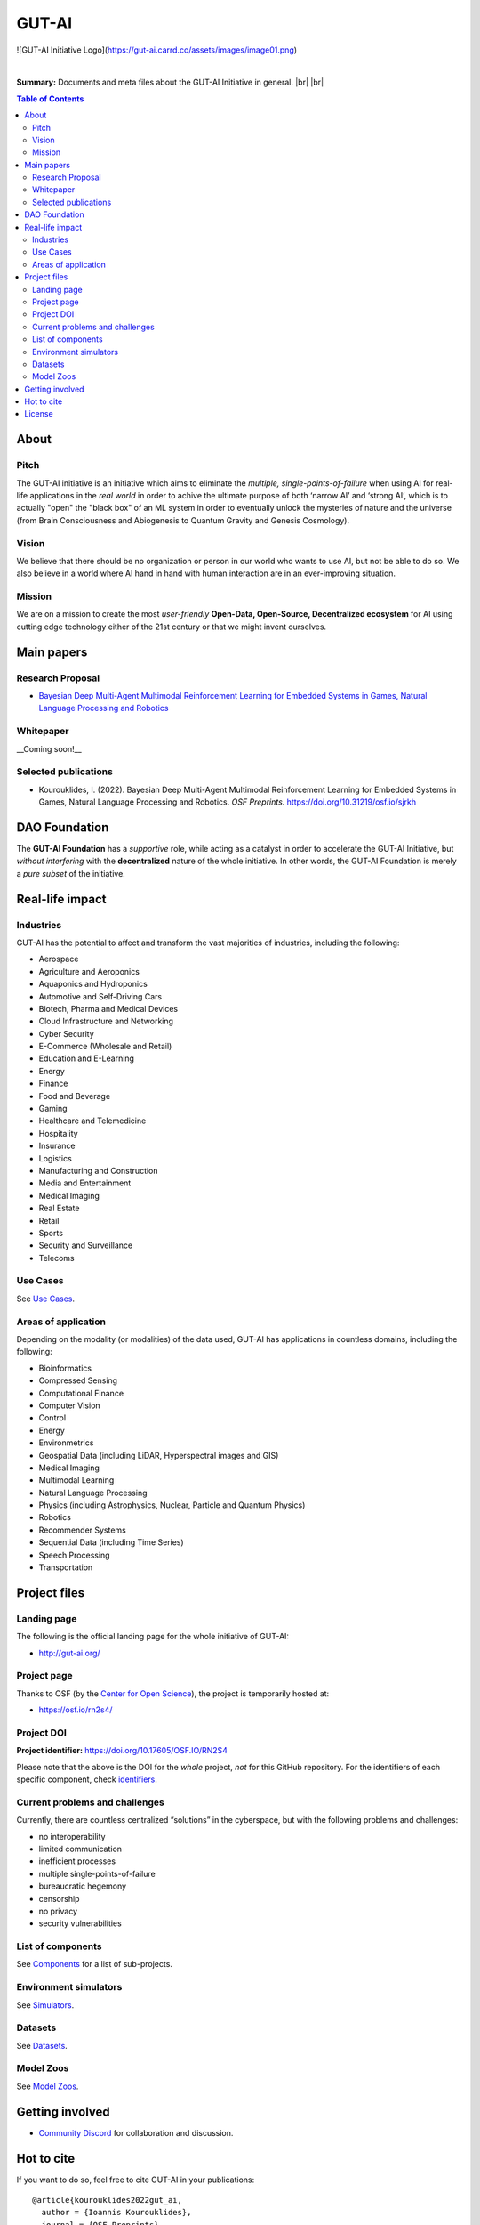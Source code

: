 .. |br| raw:: html

  <br/>

GUT-AI
======

![GUT-AI Initiative Logo](https://gut-ai.carrd.co/assets/images/image01.png)

.. raw:: html

   <div align="center">

.. image:: https://img.shields.io/badge/License-Apache%202.0-blue.svg
   :target: https://img.shields.io/badge/License-Apache%202.0-blue.svg
   :alt: License

.. raw:: html

   </div>

.. inclusion-marker-start-do-not-remove

|

**Summary:** Documents and meta files about the GUT-AI Initiative in general.
|br| |br|

.. contents:: **Table of Contents**


About
-----

Pitch
^^^^^

The GUT-AI initiative is an initiative which aims to eliminate the *multiple, single-points-of-failure* when using AI for real-life applications in the *real world* in order to achive the ultimate purpose of both ‘narrow AI’ and ‘strong AI’, which is to actually "open" the "black box" of an ML system in order to eventually unlock the mysteries of nature and the universe (from Brain Consciousness and Abiogenesis to Quantum Gravity and Genesis Cosmology). 

Vision
^^^^

We believe that there should be no organization or person in our world who wants to use AI, but not be able to do so. We also believe in a world where AI hand in hand with human interaction are in an ever-improving situation.

Mission
^^^^

We are on a mission to create the most *user-friendly* **Open-Data, Open-Source, Decentralized ecosystem** for AI using cutting edge technology either of the 21st century or that we might invent ourselves.

Main papers
-----------

Research Proposal
^^^^^^^^^^^^^^^^^

- `Bayesian Deep Multi-Agent Multimodal Reinforcement Learning for Embedded Systems in Games, Natural Language Processing and Robotics <https://doi.org/10.31219/osf.io/sjrkh>`_

Whitepaper
^^^^^^^^^^

__Coming soon!__


Selected publications
^^^^^^^^^^^^^^^^^^^^^

- Kourouklides, I. (2022). Bayesian Deep Multi-Agent Multimodal Reinforcement Learning for Embedded Systems in Games, Natural Language Processing and Robotics. *OSF Preprints*. https://doi.org/10.31219/osf.io/sjrkh


DAO Foundation
--------------

The **GUT-AI Foundation** has a *supportive* role, while acting as a catalyst in order to accelerate the GUT-AI Initiative, but *without interfering* with the **decentralized** nature of the whole initiative. In other words, the GUT-AI Foundation is merely a *pure subset* of the initiative.

Real-life impact
----------------

Industries
^^^^^^^^^^

GUT-AI has the potential to affect and transform the vast majorities of industries, including the following:

- Aerospace
- Agriculture and Aeroponics
- Aquaponics and Hydroponics
- Automotive and Self-Driving Cars
- Biotech, Pharma and Medical Devices
- Cloud Infrastructure and Networking
- Cyber Security
- E-Commerce (Wholesale and Retail)
- Education and E-Learning
- Energy
- Finance
- Food and Beverage
- Gaming
- Healthcare and Telemedicine
- Hospitality
- Insurance
- Logistics
- Manufacturing and Construction  
- Media and Entertainment
- Medical Imaging
- Real Estate
- Retail
- Sports
- Security and Surveillance
- Telecoms

Use Cases
^^^^^^^^^

See `Use Cases <use_cases/README.rst>`_.

Areas of application
^^^^^^^^^^^^^^^^^^^^

Depending on the modality (or modalities) of the data used, GUT-AI has applications in countless domains, including the following:

- Bioinformatics
- Compressed Sensing
- Computational Finance
- Computer Vision
- Control
- Energy
- Environmetrics
- Geospatial Data (including LiDAR, Hyperspectral images and GIS)
- Medical Imaging
- Multimodal Learning
- Natural Language Processing
- Physics (including Astrophysics, Nuclear, Particle and Quantum Physics)
- Robotics
- Recommender Systems
- Sequential Data (including Time Series)
- Speech Processing
- Transportation

Project files
-------------

Landing page
^^^^^^^^^^^^

The following is the official landing page for the whole initiative of GUT-AI:

- http://gut-ai.org/

Project page
^^^^^^^^^^^^

Thanks to OSF (by the `Center for Open Science <https://www.cos.io/>`_), the project is temporarily hosted at:

- https://osf.io/rn2s4/

Project DOI
^^^^^^^^^^^

**Project identifier:** https://doi.org/10.17605/OSF.IO/RN2S4

Please note that the above is the DOI for the *whole* project, *not* for this GitHub repository. For the identifiers of each specific component, check `identifiers <components/identifiers/README.rst>`_.

Current problems and challenges
^^^^^^^^^^^^^^^^^^^^^^^^^^^^^^^

Currently, there are countless centralized “solutions” in the cyberspace, but with the following problems and challenges:

* no interoperability
* limited communication
* inefficient processes
* multiple single-points-of-failure
* bureaucratic hegemony
* censorship
* no privacy
* security vulnerabilities

List of components
^^^^^^^^^^^^^^^^^^

See `Components <components/README.rst>`_ for a list of sub-projects.

Environment simulators
^^^^^^^^^^^^^^^^^^^^^^

See `Simulators <simulators/README.rst>`_.

Datasets
^^^^^^^^

See `Datasets <datasets/README.rst>`_.

Model Zoos
^^^^^^^^^^

See `Model Zoos <model_zoos/README.rst>`_.

Getting involved
----------------
- `Community Discord <https://github.com/GUT-AI/gut-ai/>`_ for collaboration and discussion.

Hot to cite
-----------

If you want to do so, feel free to cite GUT-AI in your publications:

::

    @article{kourouklides2022gut_ai,
      author = {Ioannis Kourouklides},
      journal = {OSF Preprints},
      title = {Bayesian Deep Multi-Agent Multimodal Reinforcement Learning for Embedded Systems in Games, Natural Language Processing and Robotics},
      year = {2022},
      doi = {10.31219/osf.io/sjrkh},
      license = {Creative Commons Zero CC0 1.0}
    }

License 
-------

`Creative Commons Zero CC0 1.0 (Public Domain) <LICENSE>`_
